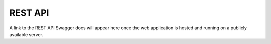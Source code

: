 REST API
========

A link to the REST API Swagger docs will appear here once the web application
is hosted and running on a publicly available server.